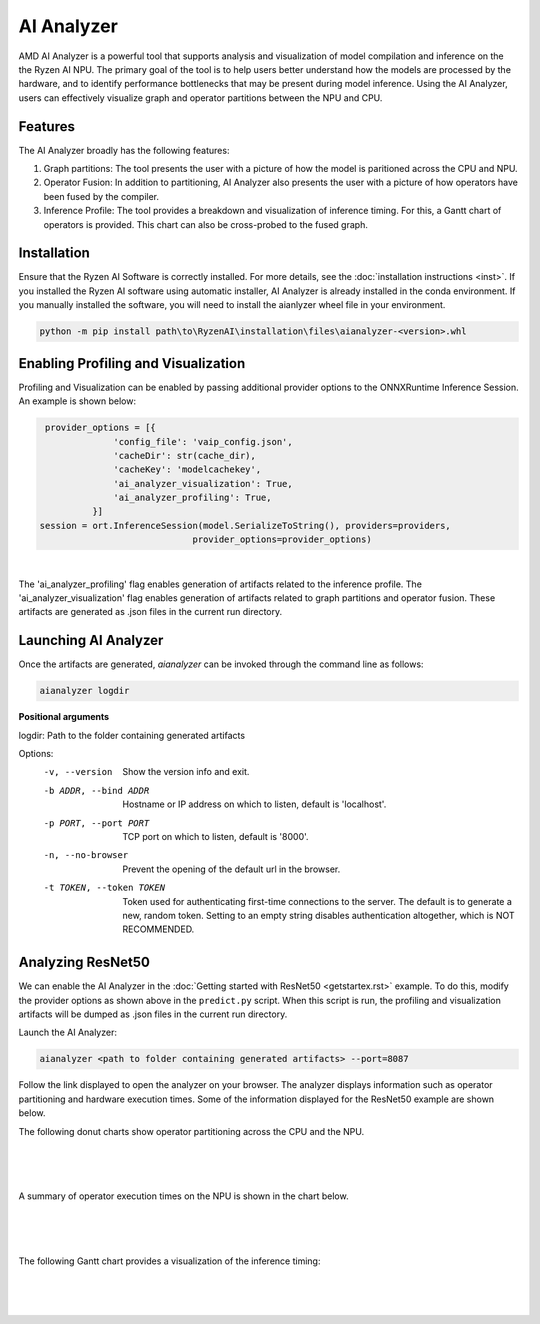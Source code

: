 AI Analyzer
===========

AMD AI Analyzer is a powerful tool that supports analysis and visualization of model compilation and inference on the the Ryzen AI NPU. The primary goal of the tool is to help users better understand how the models are processed by the hardware, and to identify performance bottlenecks that may be present during model inference. Using the AI Analyzer, users can effectively visualize graph and operator partitions between the NPU and CPU. 

Features
###########

The AI Analyzer broadly has the following features: 

1. Graph partitions: The tool presents the user with a picture of how the model is paritioned across the CPU and NPU.
2. Operator Fusion: In addition to partitioning, AI Analyzer also presents the user with a picture of how operators have been fused by the compiler. 
3. Inference Profile: The tool provides a breakdown and visualization of inference timing. For this, a Gantt chart of operators is provided. This chart can also be cross-probed to the fused graph.

Installation 
###########

Ensure that the Ryzen AI Software  is correctly installed. For more details, see the :doc:`installation instructions <inst>`. If you installed the Ryzen AI software using automatic installer, AI Analyzer is already installed in the conda environment. If you manually installed the software, you will need to install the aianlyzer wheel file in your environment. 

.. code-block:: bash 

   python -m pip install path\to\RyzenAI\installation\files\aianalyzer-<version>.whl

Enabling Profiling and Visualization
###########

Profiling and Visualization can be enabled by passing additional provider options to the ONNXRuntime Inference Session. An example is shown below: 

.. code-block::

   provider_options = [{
                'config_file': 'vaip_config.json',
                'cacheDir': str(cache_dir),
                'cacheKey': 'modelcachekey', 
                'ai_analyzer_visualization': True,
                'ai_analyzer_profiling': True,
            }]
  session = ort.InferenceSession(model.SerializeToString(), providers=providers,
                               provider_options=provider_options)

|

The 'ai_analyzer_profiling' flag enables generation of artifacts related to the inference profile. The 'ai_analyzer_visualization' flag enables generation of artifacts related to graph partitions and operator fusion. These artifacts are generated as .json files in the current run directory.

Launching AI Analyzer
###########

Once the artifacts are generated, `aianalyzer` can be invoked through the command line as follows: 

.. code-block:: bash

   aianalyzer logdir 


**Positional arguments**

logdir: Path to the folder containing generated artifacts 

Options:
    -v, --version
        Show the version info and exit.

    -b ADDR, --bind ADDR
        Hostname or IP address on which to listen, default is 'localhost'.

    -p PORT, --port PORT
        TCP port on which to listen, default is '8000'.

    -n, --no-browser
        Prevent the opening of the default url in the browser.

    -t TOKEN, --token TOKEN
        Token used for authenticating first-time connections to the server.
        The default is to generate a new, random token.
        Setting to an empty string disables authentication altogether, which is NOT RECOMMENDED.

Analyzing ResNet50 
###########

We can enable the AI Analyzer in the :doc:`Getting started with ResNet50 <getstartex.rst>` example. To do this, modify the provider options as shown above in the ``predict.py`` script. When this script is run, the profiling and visualization artifacts will be dumped as .json files in the current run directory.


Launch the AI Analyzer: 


.. code-block:: 

   aianalyzer <path to folder containing generated artifacts> --port=8087

Follow the link displayed to open the analyzer on your browser. The analyzer displays information such as operator partitioning and hardware execution times. Some of the information displayed for the ResNet50 example are shown below.


The following donut charts show operator partitioning across the CPU and the NPU. 

|

.. image:: images/partitioning.png
   :scale: 50%
   :align: center
|
|

A summary of operator execution times on the NPU is shown in the chart below. 

|

.. image:: images/performance.png
   :scale: 35%
   :align: center

|
|

The following Gantt chart provides a visualization of the inference timing: 

|

.. image:: images/inference_timing.png
   :scale: 50%
   :align: center

|
|
..
  ------------

  #####################################
  License
  #####################################

 Ryzen AI is licensed under `MIT License <https://github.com/amd/ryzen-ai-documentation/blob/main/License>`_ . Refer to the `LICENSE File <https://github.com/amd/ryzen-ai-documentation/blob/main/License>`_ for the full license text and copyright notice.
